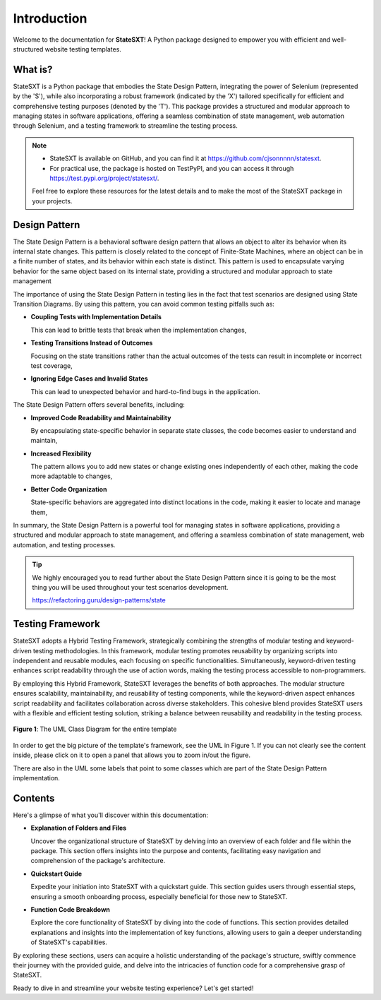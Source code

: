 Introduction
++++++++++++
Welcome to the documentation for **StateSXT**! A Python package designed to empower you with efficient and well-structured website testing templates.

What is?
========
StateSXT is a Python package that embodies the State Design Pattern, integrating the power of Selenium (represented by the 'S'), while also incorporating a robust framework (indicated by the 'X') tailored specifically for efficient and comprehensive testing purposes (denoted by the 'T'). This package provides a structured and modular approach to managing states in software applications, offering a seamless combination of state management, web automation through Selenium, and a testing framework to streamline the testing process.

.. note::
    * StateSXT is available on GitHub, and you can find it at https://github.com/cjsonnnnn/statesxt. 
    * For practical use, the package is hosted on TestPyPI, and you can access it through https://test.pypi.org/project/statesxt/. 
  
    Feel free to explore these resources for the latest details and to make the most of the StateSXT package in your projects.

Design Pattern
==============
The State Design Pattern is a behavioral software design pattern that allows an object to alter its behavior when its internal state changes. This pattern is closely related to the concept of Finite-State Machines, where an object can be in a finite number of states, and its behavior within each state is distinct. This pattern is used to encapsulate varying behavior for the same object based on its internal state, providing a structured and modular approach to state management

The importance of using the State Design Pattern in testing lies in the fact that test scenarios are designed using State Transition Diagrams. By using this pattern, you can avoid common testing pitfalls such as:

* **Coupling Tests with Implementation Details**
  
  This can lead to brittle tests that break when the implementation changes,

* **Testing Transitions Instead of Outcomes**
  
  Focusing on the state transitions rather than the actual outcomes of the tests can result in incomplete or incorrect test coverage, 
  
* **Ignoring Edge Cases and Invalid States**
  
  This can lead to unexpected behavior and hard-to-find bugs in the application.

The State Design Pattern offers several benefits, including:

* **Improved Code Readability and Maintainability** 
  
  By encapsulating state-specific behavior in separate state classes, the code becomes easier to understand and maintain,
  
* **Increased Flexibility**
  
  The pattern allows you to add new states or change existing ones independently of each other, making the code more adaptable to changes,
  
* **Better Code Organization**
  
  State-specific behaviors are aggregated into distinct locations in the code, making it easier to locate and manage them,

In summary, the State Design Pattern is a powerful tool for managing states in software applications, providing a structured and modular approach to state management, and offering a seamless combination of state management, web automation, and testing processes. 

.. tip::
    We highly encouraged you to read further about the State Design Pattern since it is going to be the most thing you will be used throughout your test scenarios development.

    https://refactoring.guru/design-patterns/state


Testing Framework
=================
StateSXT adopts a Hybrid Testing Framework, strategically combining the strengths of modular testing and keyword-driven testing methodologies. In this framework, modular testing promotes reusability by organizing scripts into independent and reusable modules, each focusing on specific functionalities. Simultaneously, keyword-driven testing enhances script readability through the use of action words, making the testing process accessible to non-programmers.

By employing this Hybrid Framework, StateSXT leverages the benefits of both approaches. The modular structure ensures scalability, maintainability, and reusability of testing components, while the keyword-driven aspect enhances script readability and facilitates collaboration across diverse stakeholders. This cohesive blend provides StateSXT users with a flexible and efficient testing solution, striking a balance between reusability and readability in the testing process.

.. figure:: /_static/images/uml-framework.png
   :alt: The UML Class Diagram for the entire template
   :width: 720
   :align: center

   **Figure 1**: The UML Class Diagram for the entire template

In order to get the big picture of the template's framework, see the UML in Figure 1. If you can not clearly see the content inside, please click on it to open a panel that allows you to zoom in/out the figure.

There are also in the UML some labels that point to some classes which are part of the State Design Pattern implementation. 


Contents
========
Here's a glimpse of what you'll discover within this documentation:

* **Explanation of Folders and Files**
  
  Uncover the organizational structure of StateSXT by delving into an overview of each folder and file within the package. This section offers insights into the purpose and contents, facilitating easy navigation and comprehension of the package's architecture.

* **Quickstart Guide**
  
  Expedite your initiation into StateSXT with a quickstart guide. This section guides users through essential steps, ensuring a smooth onboarding process, especially beneficial for those new to StateSXT.

* **Function Code Breakdown**
  
  Explore the core functionality of StateSXT by diving into the code of functions. This section provides detailed explanations and insights into the implementation of key functions, allowing users to gain a deeper understanding of StateSXT's capabilities.

By exploring these sections, users can acquire a holistic understanding of the package's structure, swiftly commence their journey with the provided guide, and delve into the intricacies of function code for a comprehensive grasp of StateSXT.


Ready to dive in and streamline your website testing experience? Let's get started!